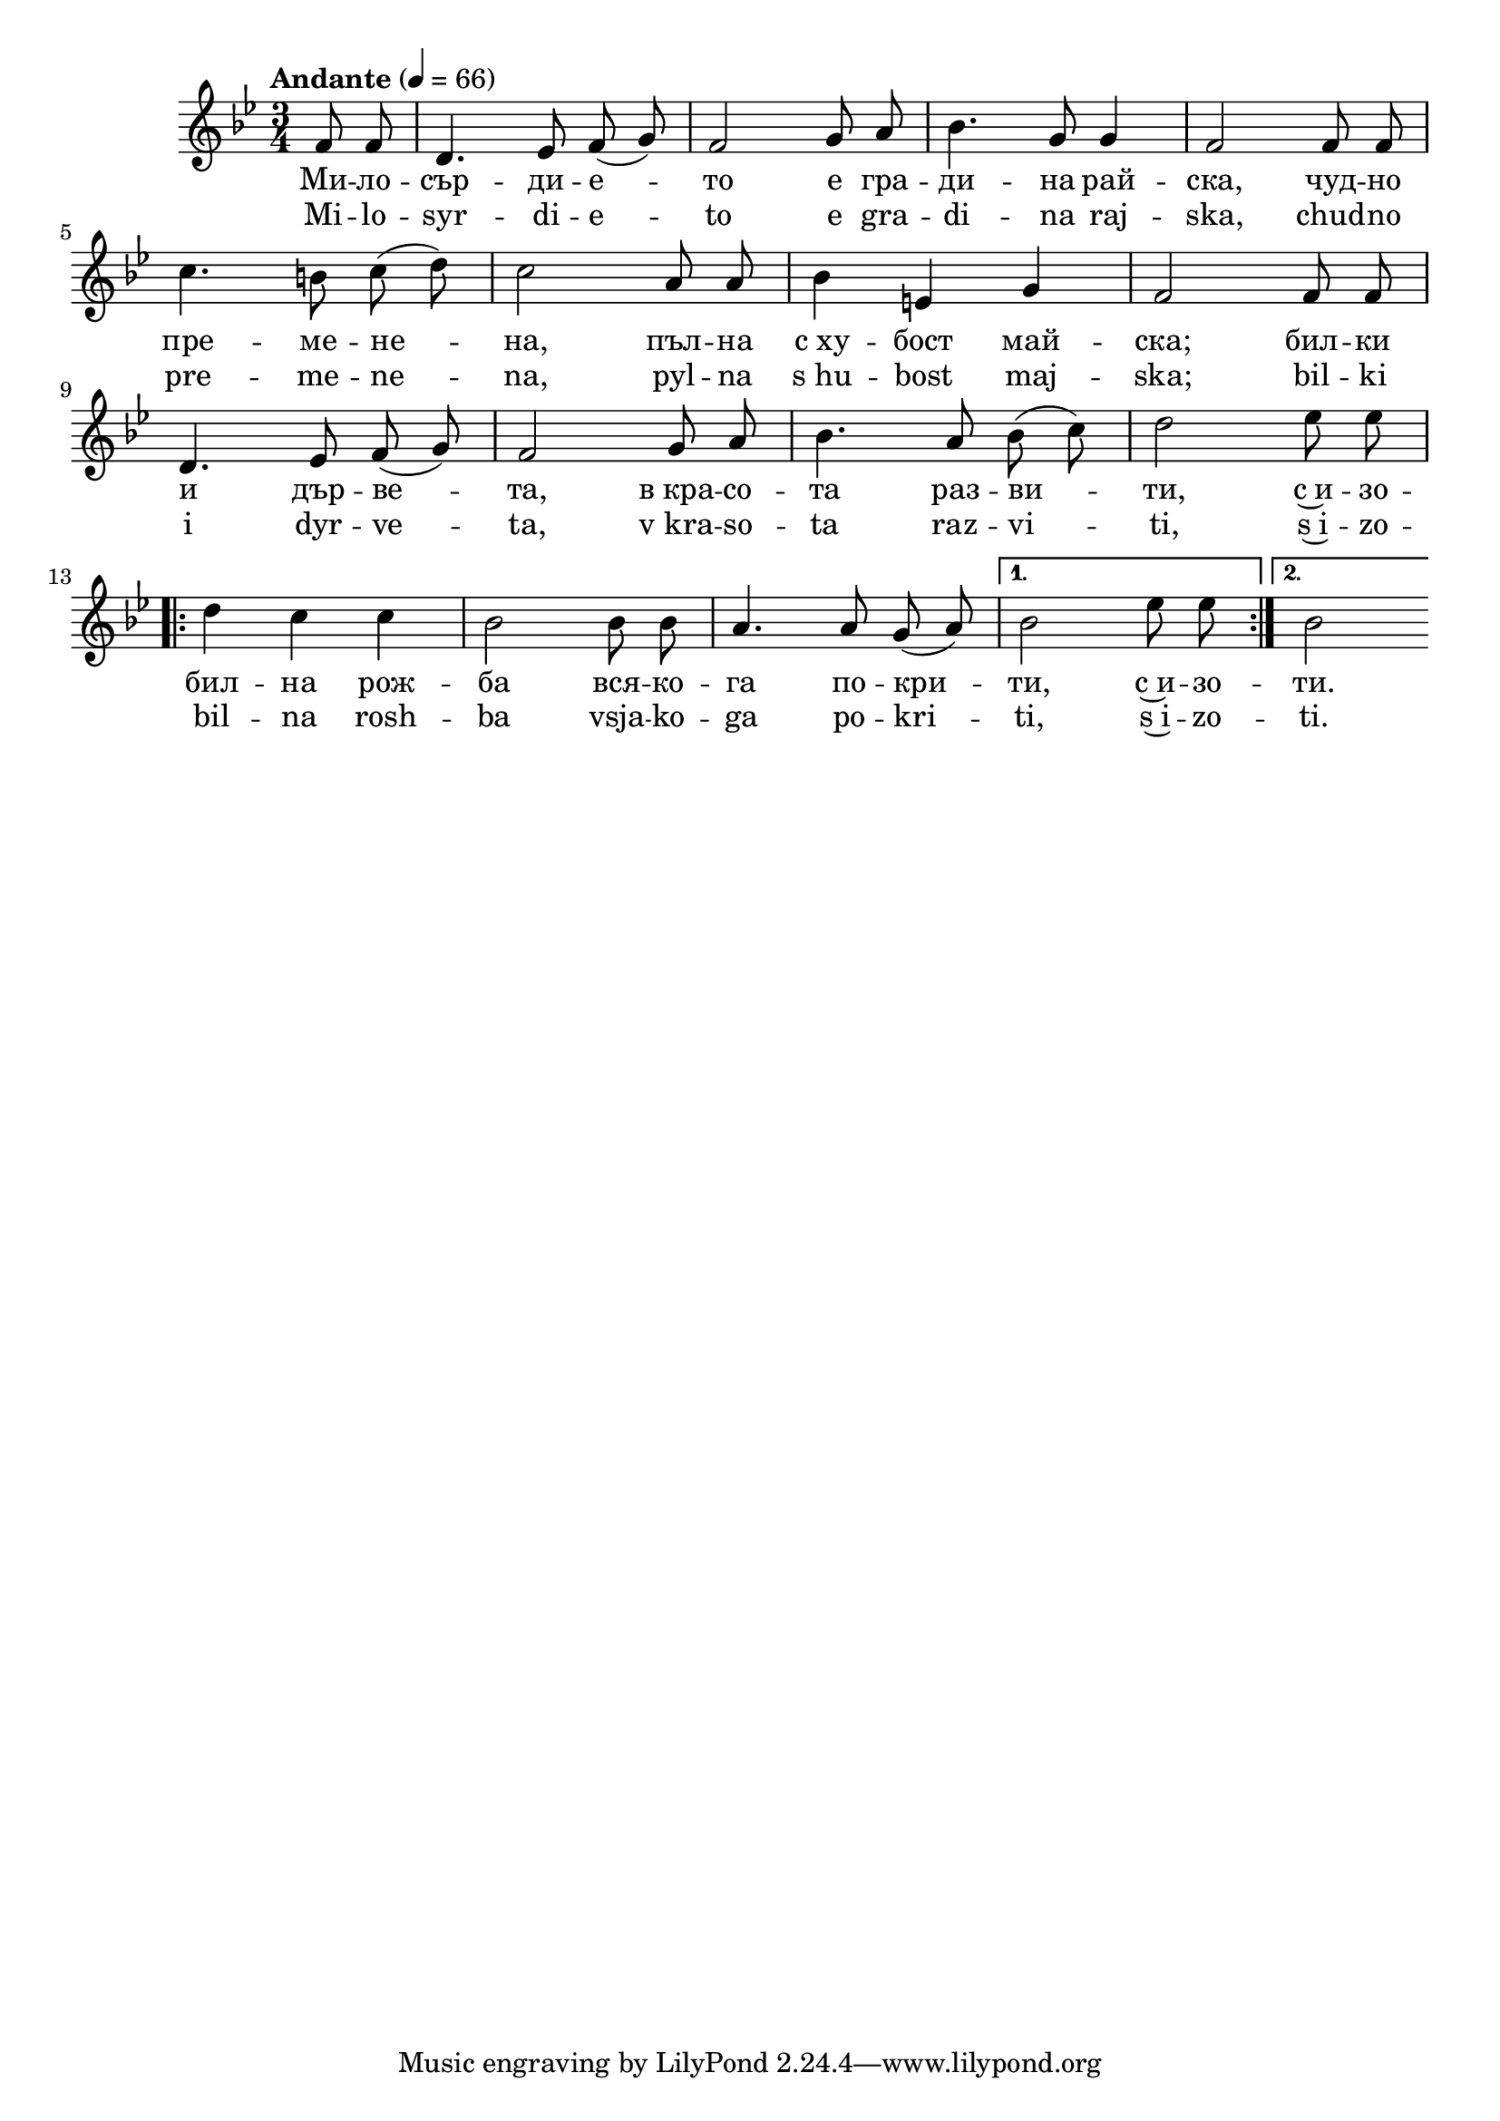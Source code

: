 


melody = \absolute  {
  \clef treble
  \key g \minor
  \time 3/4 \tempo "Andante" 4 = 66
 \partial 4
 
 \autoBeamOff
 
 f'8 f'8 | d'4. es'8 f' ( g' ) |  f'2 g'8 a' |  bes'4. g'8 g'4 |  f'2 f'8 f' \break |
 
 c''4. b'8 c'' ( d'' ) |c''2 a'8 a' | bes'4 e' g' | f'2 f'8 f' \break |

 d'4. es'8 f' ( g' ) | f'2 g'8 a' | bes'4. a'8 bes' ( c'' ) | d''2 es''8 es'' \break 

\repeat volta 2 {d''4 c'' c'' bes'2 bes'8 bes' | a'4. a'8 g' ( a' ) |} \alternative { { bes'2 es''8 es'' } {  bes'2 \break } }
 
 

}

text = \lyricmode {  Ми -- ло --
  сър -- ди -- е -- то е гра -- ди -- на рай --
  ска, чуд -- но пре -- ме -- не -- на, пъл -- на
  с_ху -- бост май -- ска; бил -- ки и дър -- ве --
  та, в_кра -- со -- та раз -- ви -- ти, с~и -- зо
  -- бил -- на рож -- ба вся -- ко -- га по -- кри
  -- ти, с~и -- зо -- ти.

 
 
}

textL = \lyricmode { Mi -- lo --
  syr -- di -- e -- to e gra -- di -- na raj --
  ska, chud -- no pre -- me -- ne -- na, pyl -- na
  s_hu -- bost maj -- ska; bil -- ki i dyr -- ve --
  ta, v_kra -- so -- ta raz -- vi -- ti, s~i -- zo
  -- bil -- na rosh -- ba vsja -- ko -- ga po -- kri
  -- ti, s~i -- zo -- ti.
 
 
}

\score{
 \header {
  title = \markup { \fontsize #-3 "Милосърдието / Milosurdieto" }
  %subtitle = \markup \center-column { " " \vspace #1 } 
  
  tagline = " " %supress footer Music engraving by LilyPond 2.18.0—www.lilypond.org
 % arranger = \markup { \fontsize #+1 "Контекстуализация: Йордан Камджалов / Contextualization: Yordan Kamdzhalov" }
  %composer = \markup \center-column { "Бейнса Дуно / Beinsa Duno" \vspace #1 } 

}
  <<
    \new Voice = "one" {
      
      \melody
    }
    \new Lyrics \lyricsto "one" \text
    \new Lyrics \lyricsto "one" \textL
  >>
 
}